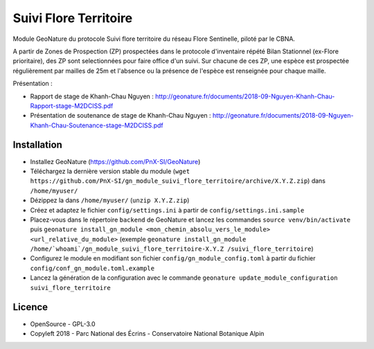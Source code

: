 ======================
Suivi Flore Territoire
======================

Module GeoNature du protocole Suivi flore territoire du réseau Flore Sentinelle, piloté par le CBNA. 

A partir de Zones de Prospection (ZP) prospectées dans le protocole d'inventaire répété Bilan Stationnel (ex-Flore prioritaire), 
des ZP sont selectionnées pour faire office d'un suivi. Sur chacune de ces ZP, une espèce est prospectée régulièrement par mailles de 25m 
et l'absence ou la présence de l'espèce est renseignée pour chaque maille.

Présentation :

* Rapport de stage de Khanh-Chau Nguyen : http://geonature.fr/documents/2018-09-Nguyen-Khanh-Chau-Rapport-stage-M2DCISS.pdf
* Présentation de soutenance de stage de Khanh-Chau Nguyen : http://geonature.fr/documents/2018-09-Nguyen-Khanh-Chau-Soutenance-stage-M2DCISS.pdf

Installation
============

* Installez GeoNature (https://github.com/PnX-SI/GeoNature)
* Téléchargez la dernière version stable du module (``wget https://github.com/PnX-SI/gn_module_suivi_flore_territoire/archive/X.Y.Z.zip``) dans ``/home/myuser/``
* Dézippez la dans ``/home/myuser/`` (``unzip X.Y.Z.zip``)
* Créez et adaptez le fichier ``config/settings.ini`` à partir de ``config/settings.ini.sample``
* Placez-vous dans le répertoire ``backend`` de GeoNature et lancez les commandes ``source venv/bin/activate`` puis ``geonature install_gn_module <mon_chemin_absolu_vers_le_module> <url_relative_du_module>`` (exemple ``geonature install_gn_module /home/`whoami`/gn_module_suivi_flore_territoire-X.Y.Z /suivi_flore_territoire``)
* Configurez le module en modifiant son fichier ``config/gn_module_config.toml`` à partir du fichier ``config/conf_gn_module.toml.example``
* Lancez la génération de la configuration avec le commande ``geonature update_module_configuration suivi_flore_territoire``

Licence
=======

* OpenSource - GPL-3.0
* Copyleft 2018 - Parc National des Écrins - Conservatoire National Botanique Alpin

.. image:: http://geonature.fr/img/logo-pne.jpg
    :target: http://www.ecrins-parcnational.fr

.. image:: http://www.cbn-alpin.fr/images/stories/habillage/logo-cbna.jpg
    :target: http://www.cbn-alpin.fr
